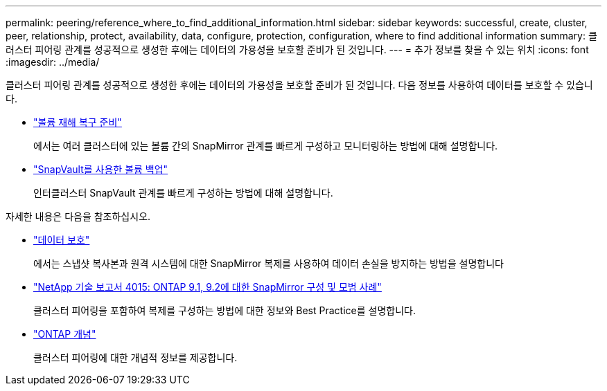 ---
permalink: peering/reference_where_to_find_additional_information.html 
sidebar: sidebar 
keywords: successful, create, cluster, peer, relationship, protect, availability, data, configure, protection, configuration, where to find additional information 
summary: 클러스터 피어링 관계를 성공적으로 생성한 후에는 데이터의 가용성을 보호할 준비가 된 것입니다. 
---
= 추가 정보를 찾을 수 있는 위치
:icons: font
:imagesdir: ../media/


[role="lead"]
클러스터 피어링 관계를 성공적으로 생성한 후에는 데이터의 가용성을 보호할 준비가 된 것입니다. 다음 정보를 사용하여 데이터를 보호할 수 있습니다.

* link:../volume-disaster-prep/index.html["볼륨 재해 복구 준비"]
+
에서는 여러 클러스터에 있는 볼륨 간의 SnapMirror 관계를 빠르게 구성하고 모니터링하는 방법에 대해 설명합니다.

* link:../volume-backup-snapvault/index.html["SnapVault를 사용한 볼륨 백업"]
+
인터클러스터 SnapVault 관계를 빠르게 구성하는 방법에 대해 설명합니다.



자세한 내용은 다음을 참조하십시오.

* https://docs.netapp.com/us-en/ontap/data-protection/index.html["데이터 보호"^]
+
에서는 스냅샷 복사본과 원격 시스템에 대한 SnapMirror 복제를 사용하여 데이터 손실을 방지하는 방법을 설명합니다

* http://www.netapp.com/us/media/tr-4015.pdf["NetApp 기술 보고서 4015: ONTAP 9.1, 9.2에 대한 SnapMirror 구성 및 모범 사례"^]
+
클러스터 피어링을 포함하여 복제를 구성하는 방법에 대한 정보와 Best Practice를 설명합니다.

* https://docs.netapp.com/us-en/ontap/concepts/index.html["ONTAP 개념"^]
+
클러스터 피어링에 대한 개념적 정보를 제공합니다.


